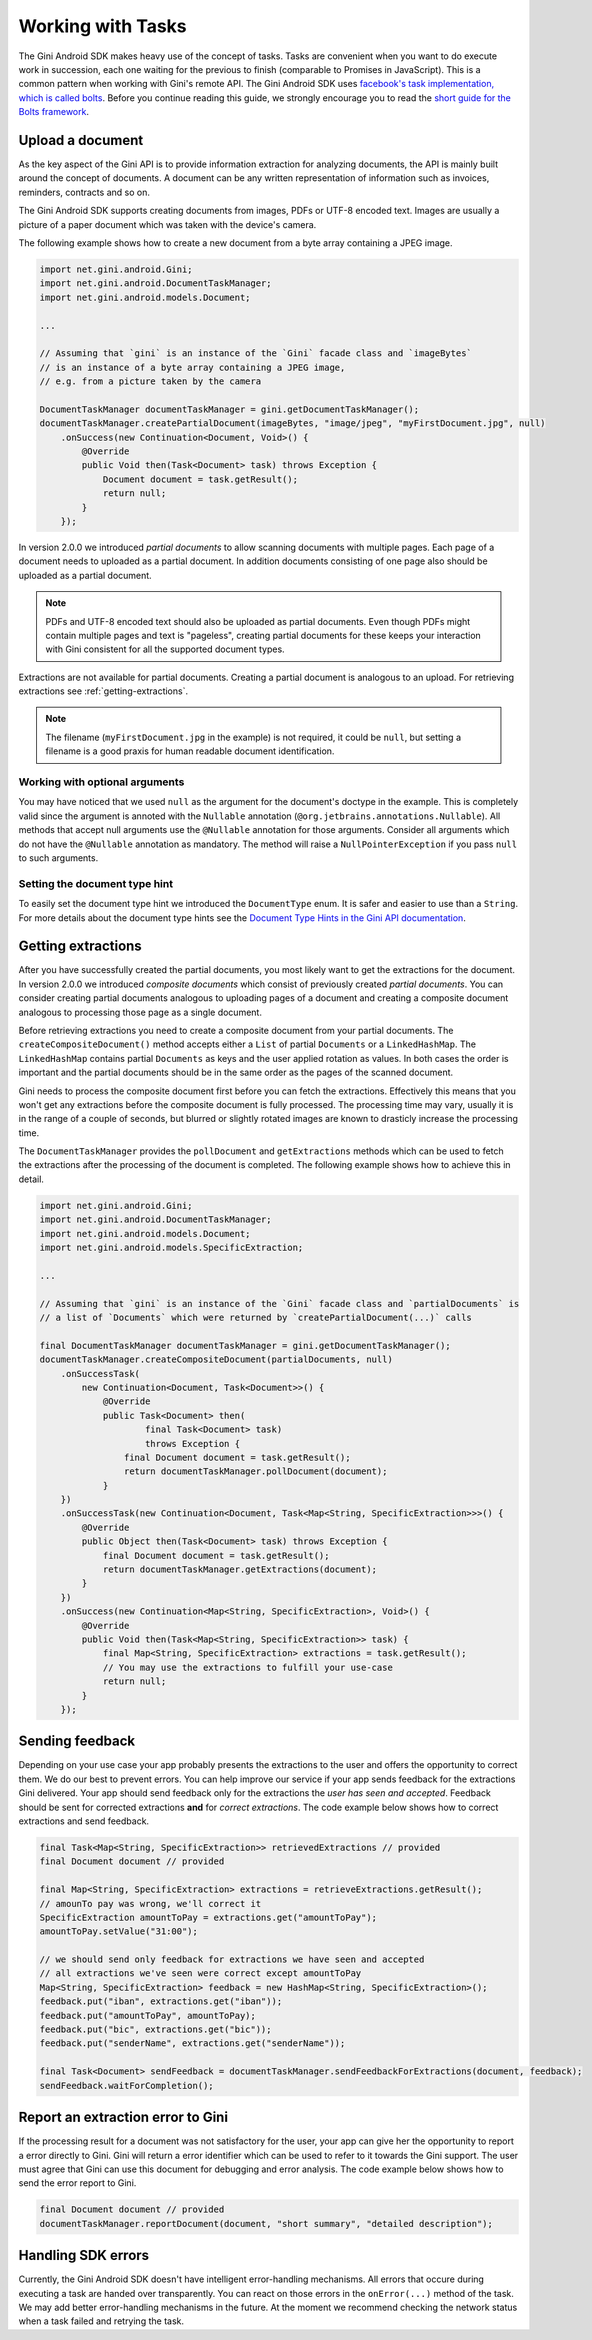 .. _guide-common-tasks

==================
Working with Tasks
==================

The Gini Android SDK makes heavy use of the concept of tasks. Tasks are convenient when you want to
do execute work in succession, each one waiting for the previous to finish (comparable to
Promises in JavaScript). This is a common pattern when working with Gini's remote API. The Gini
Android SDK uses `facebook's task implementation, which is called bolts
<https://github.com/BoltsFramework/Bolts-Android>`_. Before you continue reading this guide, we
strongly encourage you to read the `short guide for the Bolts framework
<https://github.com/BoltsFramework/Bolts-Android/blob/master/Readme.md#tasks>`_.

Upload a document
=================

As the key aspect of the Gini API is to provide information extraction for analyzing documents, the
API is mainly built around the concept of documents. A document can be any written representation of
information such as invoices, reminders, contracts and so on.

The Gini Android SDK supports creating documents from images, PDFs or UTF-8 encoded text. Images are
usually a picture of a paper document which was taken with the device's camera.

The following example shows how to create a new document from a byte array containing a JPEG image.

.. code-block:: java

    import net.gini.android.Gini;
    import net.gini.android.DocumentTaskManager;
    import net.gini.android.models.Document;
    
    ...
    
    // Assuming that `gini` is an instance of the `Gini` facade class and `imageBytes`
    // is an instance of a byte array containing a JPEG image, 
    // e.g. from a picture taken by the camera
    
    DocumentTaskManager documentTaskManager = gini.getDocumentTaskManager();
    documentTaskManager.createPartialDocument(imageBytes, "image/jpeg", "myFirstDocument.jpg", null)
        .onSuccess(new Continuation<Document, Void>() {
            @Override
            public Void then(Task<Document> task) throws Exception {
                Document document = task.getResult();
                return null;
            }
        });

In version 2.0.0 we introduced *partial documents* to allow scanning documents with multiple pages.
Each page of a document needs to uploaded as a partial document. In addition documents consisting of
one page also should be uploaded as a partial document.

.. note::

    PDFs and UTF-8 encoded text should also be uploaded as partial documents. Even though PDFs might
    contain multiple pages and text is "pageless", creating partial documents for these keeps your
    interaction with Gini consistent for all the supported document types.

Extractions are not available for partial documents. Creating a partial document is analogous to an
upload. For retrieving extractions see :ref:`getting-extractions`.

.. note::
    
    The filename (``myFirstDocument.jpg`` in the example) is not required, it could be ``null``, but
    setting a filename is a good praxis for human readable document identification.

Working with optional arguments
-------------------------------

You may have noticed that we used ``null`` as the argument for the document's doctype in the
example. This is completely valid since the argument is annoted with the ``Nullable`` annotation
(``@org.jetbrains.annotations.Nullable``). All methods that accept null arguments use the
``@Nullable`` annotation for those arguments. Consider all arguments which do not have the
``@Nullable`` annotation as mandatory. The method will raise a ``NullPointerException`` if you pass
``null`` to such arguments.

Setting the document type hint
------------------------------

To easily set the document type hint we introduced the ``DocumentType`` enum. It is safer and easier
to use than a ``String``. For more details about the document type hints see the `Document Type
Hints in the Gini API documentation
<http://developer.gini.net/gini-api/html/documents.html#document-type-hints>`_.

.. _getting-extractions:

Getting extractions
===================

After you have successfully created the partial documents, you most likely want to get the
extractions for the document. In version 2.0.0 we introduced *composite documents* which consist of
previously created *partial documents*. You can consider creating partial documents analogous to
uploading pages of a document and creating a composite document analogous to processing those page
as a single document.

Before retrieving extractions you need to create a composite document from your partial documents.
The ``createCompositeDocument()`` method accepts either a ``List`` of partial ``Documents`` or a
``LinkedHashMap``. The ``LinkedHashMap`` contains partial ``Documents`` as keys and the user applied
rotation as values. In both cases the order is important and the partial documents should be in the
same order as the pages of the scanned document.

Gini needs to process the composite document first before you can fetch the extractions. Effectively
this means that you won't get any extractions before the composite document is fully processed. The
processing time may vary, usually it is in the range of a couple of seconds, but blurred or slightly
rotated images are known to drasticly increase the processing time. 

The ``DocumentTaskManager`` provides the ``pollDocument`` and ``getExtractions`` methods which can be
used to fetch the extractions after the processing of the document is completed. The following
example shows how to achieve this in detail.

.. code-block:: java

        import net.gini.android.Gini;
        import net.gini.android.DocumentTaskManager;
        import net.gini.android.models.Document;
        import net.gini.android.models.SpecificExtraction;
        
        ...
        
        // Assuming that `gini` is an instance of the `Gini` facade class and `partialDocuments` is
        // a list of `Documents` which were returned by `createPartialDocument(...)` calls

        final DocumentTaskManager documentTaskManager = gini.getDocumentTaskManager();
        documentTaskManager.createCompositeDocument(partialDocuments, null)
            .onSuccessTask(
                new Continuation<Document, Task<Document>>() {
                    @Override
                    public Task<Document> then(
                            final Task<Document> task)
                            throws Exception {
                        final Document document = task.getResult();
                        return documentTaskManager.pollDocument(document);
                    }
            })
            .onSuccessTask(new Continuation<Document, Task<Map<String, SpecificExtraction>>>() {
                @Override
                public Object then(Task<Document> task) throws Exception {
                    final Document document = task.getResult();
                    return documentTaskManager.getExtractions(document);
                }
            })
            .onSuccess(new Continuation<Map<String, SpecificExtraction>, Void>() {
                @Override
                public Void then(Task<Map<String, SpecificExtraction>> task) {
                    final Map<String, SpecificExtraction> extractions = task.getResult();
                    // You may use the extractions to fulfill your use-case
                    return null;
                }
            });

Sending feedback
================

Depending on your use case your app probably presents the extractions to the user and offers the
opportunity to correct them. We do our best to prevent errors. You can help improve our service if
your app sends feedback for the extractions Gini delivered. Your app should send feedback only for
the extractions the *user has seen and accepted*. Feedback should be sent for corrected extractions
**and** for *correct extractions*. The code example below shows how to correct extractions and send
feedback.

.. code-block:: java

        final Task<Map<String, SpecificExtraction>> retrievedExtractions // provided
        final Document document // provided

        final Map<String, SpecificExtraction> extractions = retrieveExtractions.getResult();
        // amounTo pay was wrong, we'll correct it
        SpecificExtraction amountToPay = extractions.get("amountToPay");
        amountToPay.setValue("31:00");
        
        // we should send only feedback for extractions we have seen and accepted
        // all extractions we've seen were correct except amountToPay
        Map<String, SpecificExtraction> feedback = new HashMap<String, SpecificExtraction>();
        feedback.put("iban", extractions.get("iban"));
        feedback.put("amountToPay", amountToPay);
        feedback.put("bic", extractions.get("bic"));
        feedback.put("senderName", extractions.get("senderName"));

        final Task<Document> sendFeedback = documentTaskManager.sendFeedbackForExtractions(document, feedback);
        sendFeedback.waitForCompletion();

Report an extraction error to Gini
==================================

If the processing result for a document was not satisfactory for the user, your app can give her the
opportunity to report a error directly to Gini. Gini will return a error identifier which can be
used to refer to it towards the Gini support. The user must agree that Gini can use this document
for debugging and error analysis. The code example below shows how to send the error report to Gini.

.. code-block:: java

        final Document document // provided
        documentTaskManager.reportDocument(document, "short summary", "detailed description");

Handling SDK errors
===================

Currently, the Gini Android SDK doesn't have intelligent error-handling mechanisms. All errors that
occure during executing a task are handed over transparently. You can react on those errors in the
``onError(...)`` method of the task. We may add better error-handling mechanisms in the future. At
the moment we recommend checking the network status when a task failed and retrying the task.
